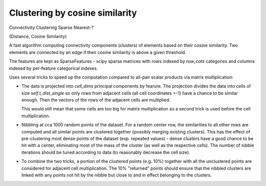 Clustering by cosine similarity
===============================

Connectivity
Clustering
Sparse
Nearest-?

(Distance, Cosine Similarity)



A fast algorithm computing connectivity components (clusters) of elements based 
on their cosine similarity. Two elements are connected by an edge if their cosine 
similarity is above a given threshold.

The features are kept as SparseFeatures - scipy sparse matrices with rows indexed
by `row_cats` categories and columns indexed by per-feature categorical indexes.

Uses several tricks to speed up the computation compared to all-pair scalar
products via matrix multiplication:

* The data is projected into `cell_dims` principal components by fearure. The projection divides
  the data into cells of size `self.t_dist_single` so only rows from adjacent cells (all cell coordinates +-1)
  have a chance to be similar enough. Then the vectors of the rows of the adjacent cells are multiplied.

  This would still mean that some cells are too big for matrix multiplication so a second trick is used
  before the cell multiplication.

* Nibbling at cca 1000 random points of the dataset. For a random center row, the similarities to all other rows are
  computed and all similar points are clustered together (possibly merging existing clusters).
  This has the effect of pre-clustering most dense points of the dataset (esp. repeated values) - dense clusters
  have a good chance to be hit with a center, eliminating most of the mass of the cluster (as well as the
  respective cells).
  The number of nibble iterations should be tuned according to data (to reasonably decrease the cell size).

* To combine the two tricks, a portion of the clustered points (e.g. 10%) together with all the unclustered
  points are considered for adjacent cell multiplication. The 10% "returned" points should ensure that the
  nibbled clusters are linked with any points not hit by the nibble but close to and in effect belonging
  to the clusters.

